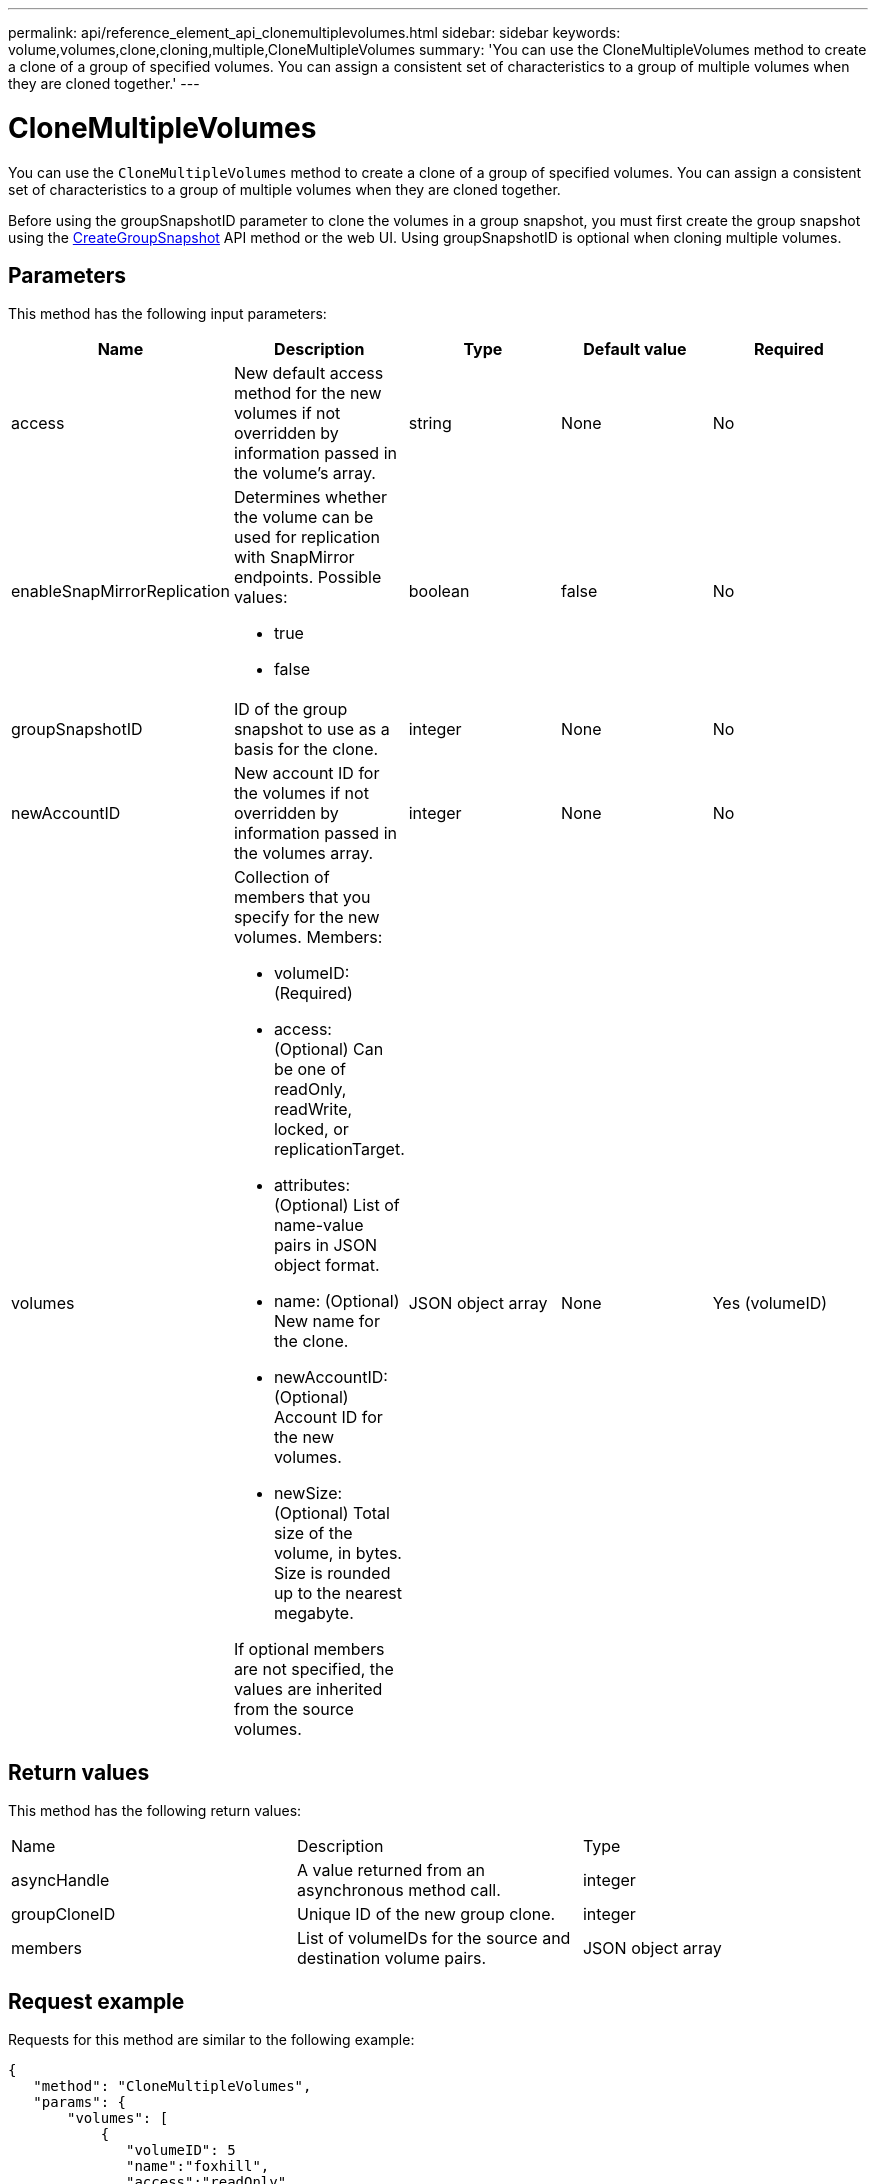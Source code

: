 ---
permalink: api/reference_element_api_clonemultiplevolumes.html
sidebar: sidebar
keywords: volume,volumes,clone,cloning,multiple,CloneMultipleVolumes
summary: 'You can use the CloneMultipleVolumes method to create a clone of a group of specified volumes. You can assign a consistent set of characteristics to a group of multiple volumes when they are cloned together.'
---

= CloneMultipleVolumes
:icons: font
:imagesdir: ../media/

[.lead]
You can use the `CloneMultipleVolumes` method to create a clone of a group of specified volumes. You can assign a consistent set of characteristics to a group of multiple volumes when they are cloned together.

Before using the groupSnapshotID parameter to clone the volumes in a group snapshot, you must first create the group snapshot using the xref:reference_element_api_creategroupsnapshot.adoc[CreateGroupSnapshot] API method or the web UI. Using groupSnapshotID is optional when cloning multiple volumes.

== Parameters

This method has the following input parameters:

[options="header"]
|===
|Name |Description |Type |Default value |Required
a|
access
a|
New default access method for the new volumes if not overridden by information passed in the volume's array.
a|
string
a|
None
a|
No
a|
enableSnapMirrorReplication
a|
Determines whether the volume can be used for replication with SnapMirror endpoints. Possible values:

* true
* false

a|
boolean
a|
false
a|
No
a|
groupSnapshotID
a|
ID of the group snapshot to use as a basis for the clone.
a|
integer
a|
None
a|
No
a|
newAccountID
a|
New account ID for the volumes if not overridden by information passed in the volumes array.
a|
integer
a|
None
a|
No
a|
volumes
a|
Collection of members that you specify for the new volumes. Members:

* volumeID: (Required)
* access: (Optional) Can be one of readOnly, readWrite, locked, or replicationTarget.
* attributes: (Optional) List of name-value pairs in JSON object format.
* name: (Optional) New name for the clone.
* newAccountID: (Optional) Account ID for the new volumes.
* newSize: (Optional) Total size of the volume, in bytes. Size is rounded up to the nearest megabyte.

If optional members are not specified, the values are inherited from the source volumes.
a|
JSON object array
a|
None
a|
Yes (volumeID)
|===

== Return values

This method has the following return values:

|===
|Name |Description |Type
a|
asyncHandle
a|
A value returned from an asynchronous method call.
a|
integer
a|
groupCloneID
a|
Unique ID of the new group clone.
a|
integer
a|
members
a|
List of volumeIDs for the source and destination volume pairs.
a|
JSON object array
|===

== Request example

Requests for this method are similar to the following example:

----
{
   "method": "CloneMultipleVolumes",
   "params": {
       "volumes": [
           {
              "volumeID": 5
              "name":"foxhill",
              "access":"readOnly"
              },
           {
              "volumeID": 18
              },
           {
             "volumeID": 20
              }
     ]
   },
   "id": 1
}
----

== Response example

This method returns a response similar to the following example:

----
{
  "id": 1,
  "result": {
    "asyncHandle": 12,
    "groupCloneID": 4,
    "members": [
     {
      "srcVolumeID": 5,
      "volumeID": 29
     },
     {
      "srcVolumeID": 18,
      "volumeID": 30
     },
     {
      "srcVolumeID": 20,
      "volumeID": 31
      }
    ]
  }
}
----

== New since version

9.6

